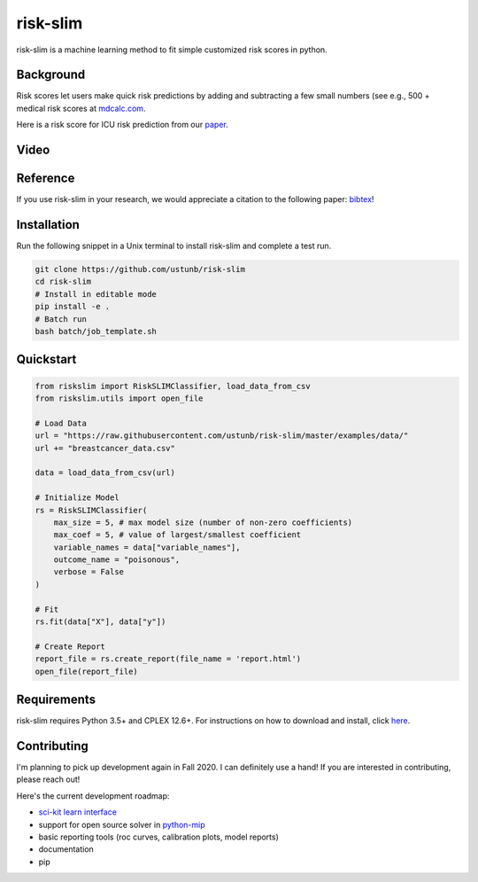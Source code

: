 =========
risk-slim
=========

risk-slim is a machine learning method to fit simple customized risk scores in python.

Background
----------

Risk scores let users make quick risk predictions by adding and subtracting a few small numbers (see e.g., 500 + medical risk scores at `mdcalc.com <https://www.mdcalc.com/>`_.

Here is a risk score for ICU risk prediction from our `paper <http://www.berkustun.com/docs/ustun_2017_optimized_risk_scores.pdf>`_.

.. image:: https://raw.githubusercontent.com/ustunb/risk-slim/master/docs/images/risk_score_seizure.png
  :width: 480
  :height: 360

Video
-----

.. raw:: html

	<iframe width="560" height="315" src="https://www.youtube.com/embed/WQDVejk17Aw" title="YouTube video player" frameborder="0" allow="accelerometer; autoplay; clipboard-write; encrypted-media; gyroscope; picture-in-picture; web-share" allowfullscreen></iframe>

Reference
---------

If you use risk-slim in your research, we would appreciate a citation to the following paper: `bibtex <https://github.com/ustunb/risk-slim/blob/master/docs/references/ustun2019riskslim.bib>`_!

.. raw:: html

  <a href="http://jmlr.org/papers/v20/18-615.html" target="_blank">Learning Optimized Risk Scores</a> <br>
  Berk Ustun and Cynthia Rudin<br>
  Journal of Machine Learning Research, 2019.

Installation
------------

Run the following snippet in a Unix terminal to install risk-slim and complete a test run.

.. code-block:: shell

  git clone https://github.com/ustunb/risk-slim
  cd risk-slim
  # Install in editable mode
  pip install -e .
  # Batch run
  bash batch/job_template.sh


Quickstart
----------

.. code-block:: python

  from riskslim import RiskSLIMClassifier, load_data_from_csv
  from riskslim.utils import open_file

  # Load Data
  url = "https://raw.githubusercontent.com/ustunb/risk-slim/master/examples/data/"
  url += "breastcancer_data.csv"

  data = load_data_from_csv(url)

  # Initialize Model
  rs = RiskSLIMClassifier(
      max_size = 5, # max model size (number of non-zero coefficients)
      max_coef = 5, # value of largest/smallest coefficient
      variable_names = data["variable_names"],
      outcome_name = "poisonous",
      verbose = False
  )

  # Fit
  rs.fit(data["X"], data["y"])

  # Create Report
  report_file = rs.create_report(file_name = 'report.html')
  open_file(report_file)


Requirements
------------

risk-slim requires Python 3.5+ and CPLEX 12.6+. For instructions on how to download and install, click `here <https://github.com/ustunb/risk-slim/blob/master/docs/cplex_instructions.md>`_.

Contributing
------------

I'm planning to pick up development again in Fall 2020. I can definitely use a hand! If you are interested in contributing, please reach out!

Here's the current development roadmap:

- `sci-kit learn interface <http://scikit-learn.org/stable/developers/contributing.html#rolling-your-own-estimator>`_
- support for open source solver in `python-mip <https://github.com/coin-or/python-mip>`_
- basic reporting tools (roc curves, calibration plots, model reports)
- documentation
- pip
